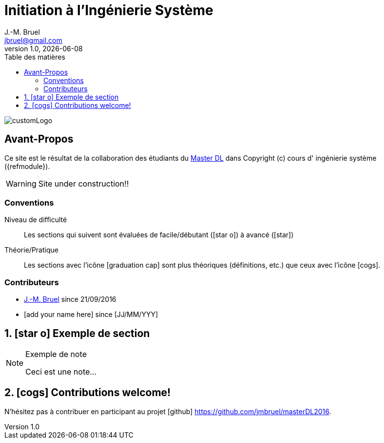 = Initiation à l'Ingénierie Système
J.-M. Bruel <jbruel@gmail.com>
V1.0, {localdate}
:toc-title: Table des matières
:toc: left
:numbered:
:icons: font
:imagesdir: images
:website: https://jmbruel.github.io/masterDL2016/
//------------------------- définitions ---------------------
:mdl: http://www.master-developpement-logiciel.fr/[Master DL]
:jmb: mailto:jbruel@gmail.com[J.-M. Bruel]
//------------------------- définitions ---------------------

image::customLogo.gif[]

:numbered!:
== Avant-Propos

Ce site est le résultat de la collaboration des étudiants du {mdl} dans Copyright (c) cours d'
ingénierie système ({refmodule}).

WARNING: Site under construction!!

=== Conventions

Niveau de difficulté::
Les sections qui suivent sont évaluées de facile/débutant (icon:star-o[]) à avancé (icon:star[])

Théorie/Pratique::
Les sections avec l'icône icon:graduation-cap[] sont plus théoriques (définitions, etc.) que ceux avec l'icône icon:cogs[].

=== Contributeurs

- {jmb} since 21/09/2016
- [add your name here] since [JJ/MM/YYY]

:numbered:
== icon:star-o[] Exemple de section

[NOTE]
.Exemple de note
=====
Ceci est une note...
=====

== icon:cogs[] Contributions welcome!

N'hésitez pas à contribuer en participant au projet icon:github[] https://github.com/jmbruel/masterDL2016.
